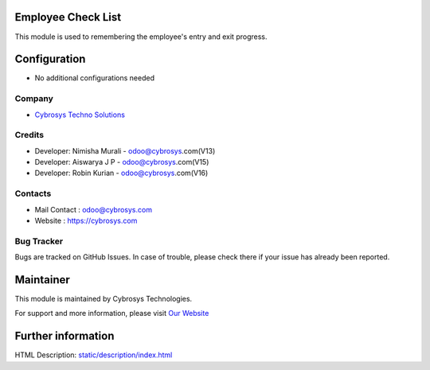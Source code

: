 Employee Check List
===================
This module is used to remembering the employee's entry and exit progress.


Configuration
=============
* No additional configurations needed

Company
-------
* `Cybrosys Techno Solutions <https://cybrosys.com/>`__

Credits
-------
* Developer: Nimisha Murali - odoo@cybrosys.com(V13)
* Developer: Aiswarya J P - odoo@cybrosys.com(V15)
* Developer: Robin Kurian - odoo@cybrosys.com(V16)

Contacts
--------
* Mail Contact : odoo@cybrosys.com
* Website : https://cybrosys.com

Bug Tracker
-----------
Bugs are tracked on GitHub Issues. In case of trouble, please check there if your issue has already been reported.

Maintainer
==========
.. image:: https://cybrosys.com/images/logo.png
   :target: https://cybrosys.com

This module is maintained by Cybrosys Technologies.

For support and more information, please visit `Our Website <https://cybrosys.com/>`__

Further information
===================
HTML Description: `<static/description/index.html>`__


